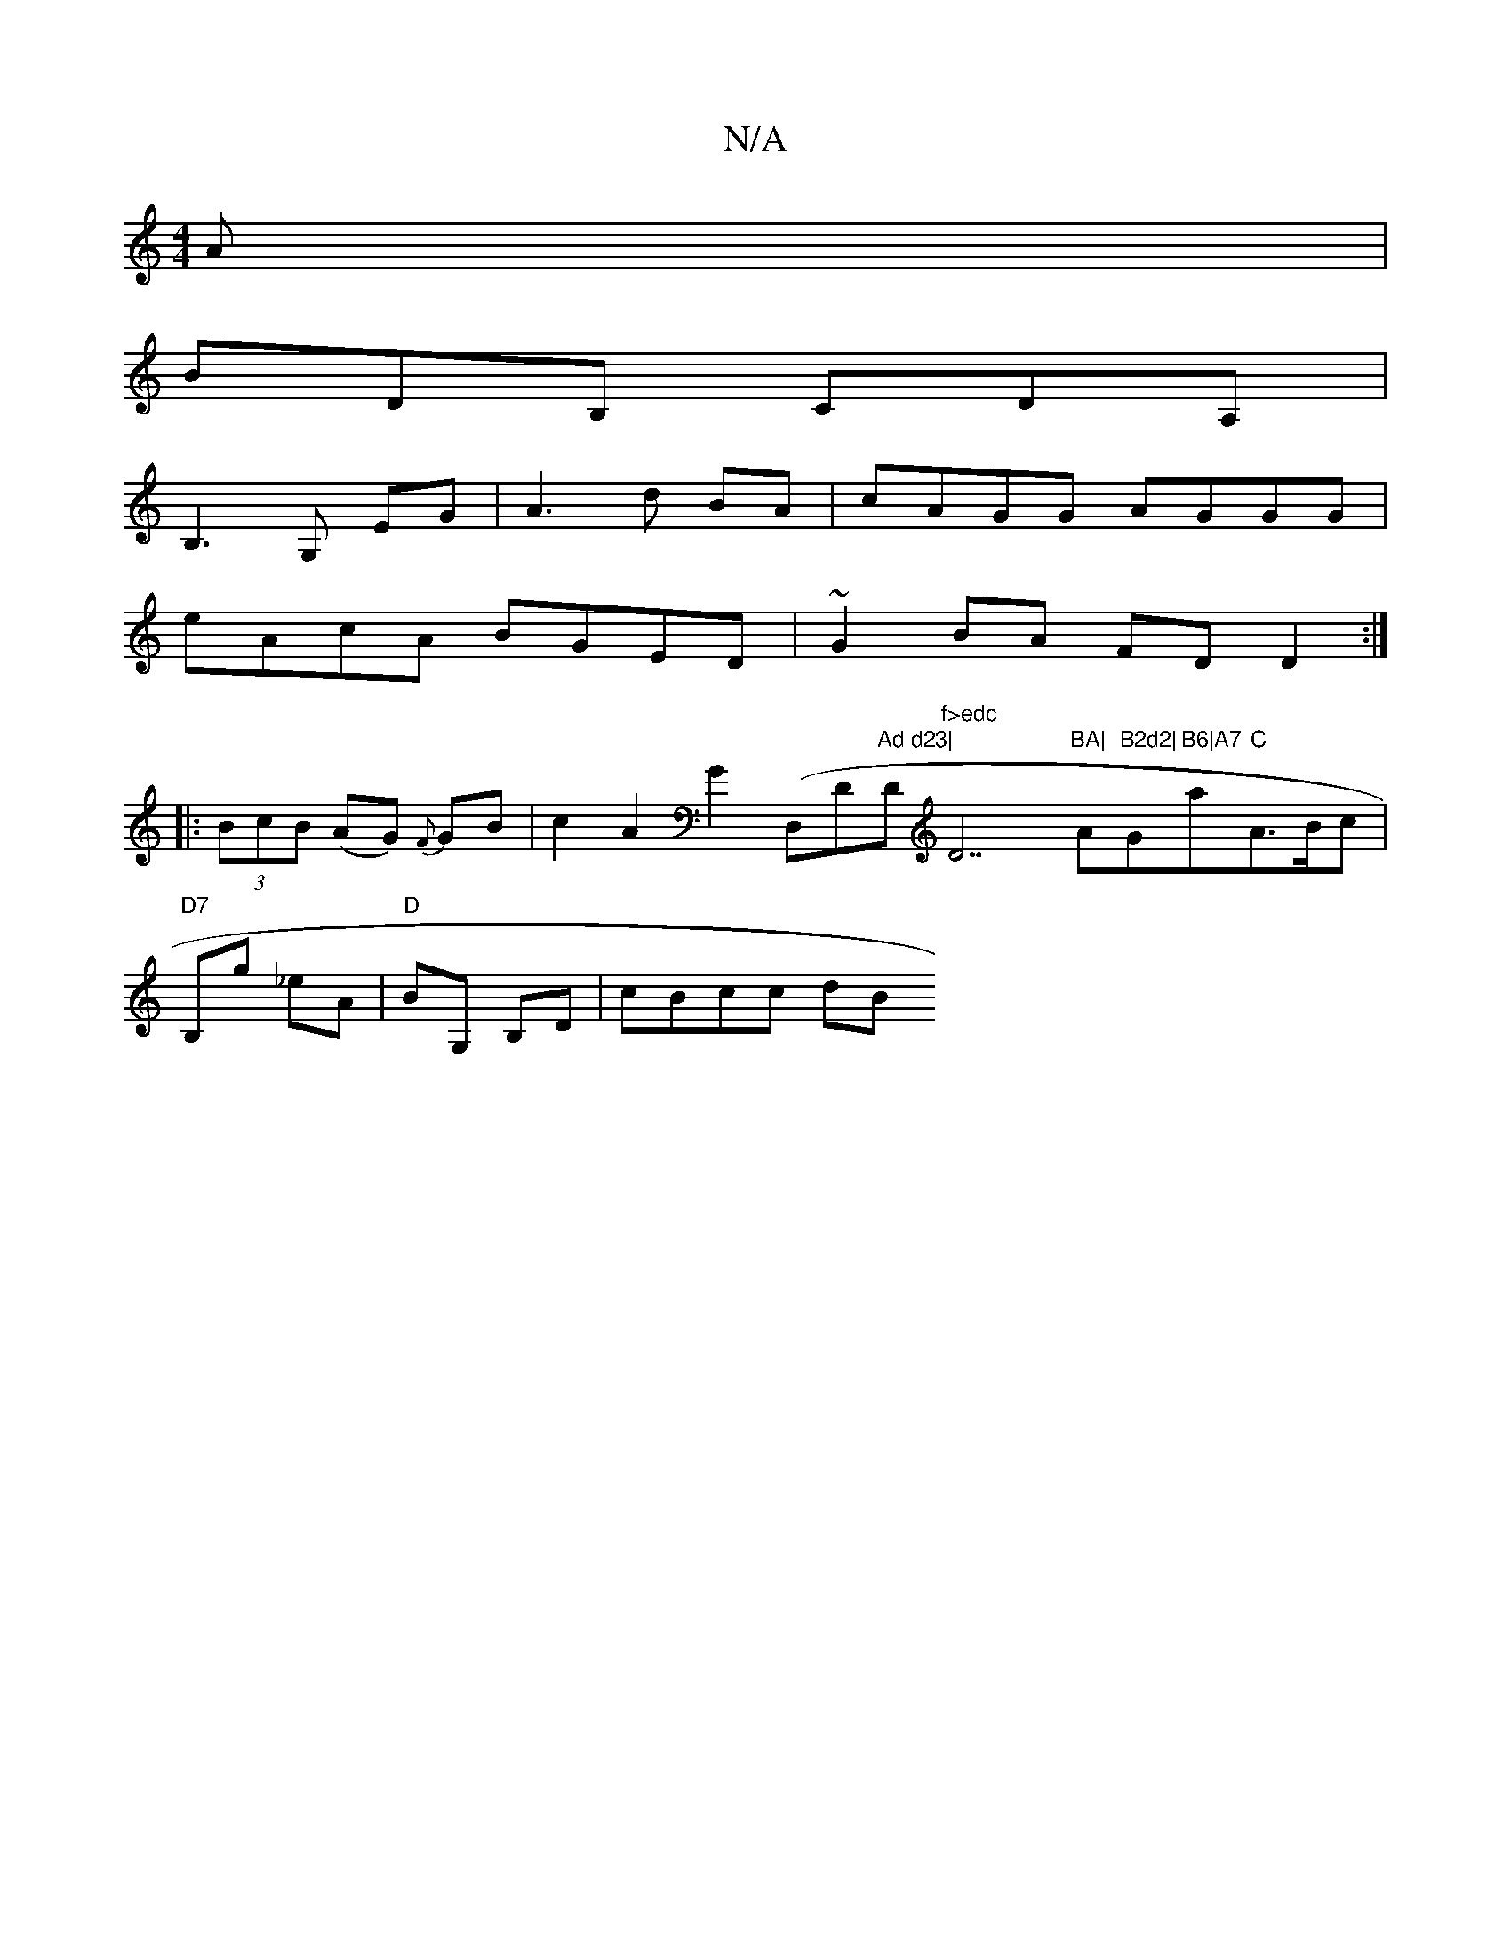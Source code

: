 X:1
T:N/A
M:4/4
R:N/A
K:Cmajor
A |
BDB, CDA,|
B,3 G, EG| A3 d BA | cAGG AGGG |
eAcA BGED | ~G2BA FDD2 :|
|: (3BcB (AG) {F}GB | c2 A2 G2 (" "D,D"Ad d23|"D"f>edc "D7"BA|"A"B2d2|"G"B6|A7"a"C"A3/2B/2c|
"D7"B,g _eA |"D"BG, B,D | cBcc dB